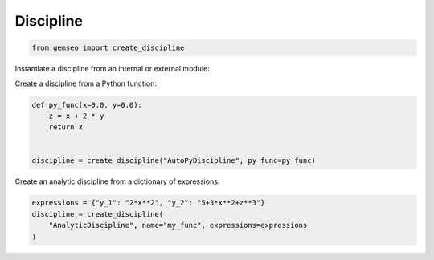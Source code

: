 ..
   Copyright 2021 IRT Saint Exupéry, https://www.irt-saintexupery.com

   This work is licensed under the Creative Commons Attribution-ShareAlike 4.0
   International License. To view a copy of this license, visit
   http://creativecommons.org/licenses/by-sa/4.0/ or send a letter to Creative
   Commons, PO Box 1866, Mountain View, CA 94042, USA.

==========
Discipline
==========

.. code-block:: python

    from gemseo import create_discipline

Instantiate a discipline from an internal or external module:

.. code-block:: python
   :caption: Instantiate a discipline from an internal or external module

    discipline = create_discipline("Sellar1")

Create a discipline from a Python function:

.. code-block:: python

    def py_func(x=0.0, y=0.0):
        z = x + 2 * y
        return z


    discipline = create_discipline("AutoPyDiscipline", py_func=py_func)

Create an analytic discipline from a dictionary of expressions:

.. code-block:: python

    expressions = {"y_1": "2*x**2", "y_2": "5+3*x**2+z**3"}
    discipline = create_discipline(
        "AnalyticDiscipline", name="my_func", expressions=expressions
    )
